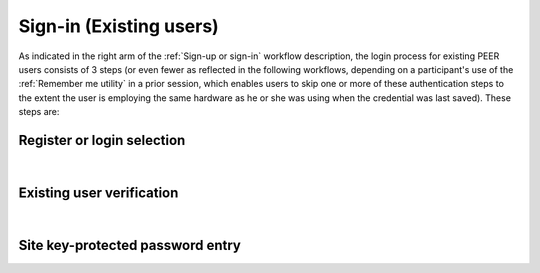 .. _Existing Sign-in:

========================
Sign-in (Existing users) 
========================

As indicated in the right arm of the :ref:`Sign-up or sign-in` workflow description, the login process for existing PEER users consists of 3 steps (or even fewer as reflected in the following workflows, depending on a participant's use of the :ref:`Remember me utility` in a prior session, which enables users to skip one or more of these authentication steps to the extent the user is employing the same hardware as he or she was using when the credential was last saved). These steps are:

Register or login selection
***************************
.. image::  https://s3.amazonaws.com/peer-downloads/images/TechDocs/Register+or+Login+Selection.png 
    :alt: Login Workflow
|

.. _Existing user verification

Existing user verification
**************************

.. image:: https://s3.amazonaws.com/peer-downloads/images/TechDocs/Existing+User+Verification.png
    :width: 69%
    :alt: Existing User Verification Workflow
|

.. _Site key protected password entry

Site key-protected password entry
*********************************
.. image:: https://s3.amazonaws.com/peer-downloads/images/TechDocs/Site+key+protected+password+entry.png
    :alt: Site Key Protected Password Entry Workflow

